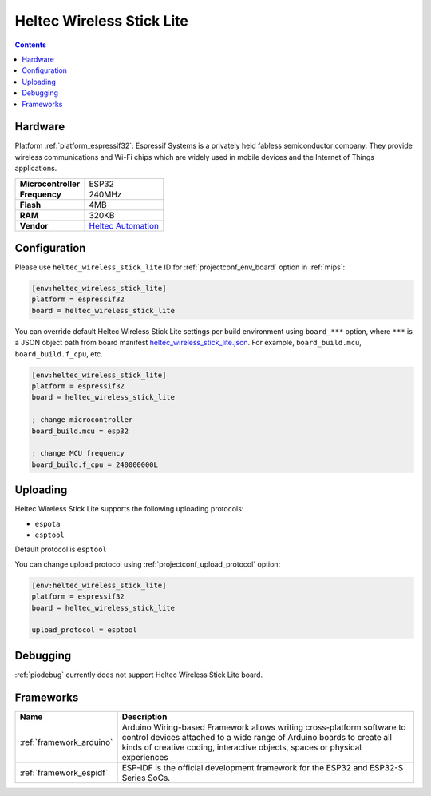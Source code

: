 
.. _board_espressif32_heltec_wireless_stick_lite:

Heltec Wireless Stick Lite
==========================

.. contents::

Hardware
--------

Platform :ref:`platform_espressif32`: Espressif Systems is a privately held fabless semiconductor company. They provide wireless communications and Wi-Fi chips which are widely used in mobile devices and the Internet of Things applications.

.. list-table::

  * - **Microcontroller**
    - ESP32
  * - **Frequency**
    - 240MHz
  * - **Flash**
    - 4MB
  * - **RAM**
    - 320KB
  * - **Vendor**
    - `Heltec Automation <https://heltec.org/project/wireless-stick-lite/?utm_source=platformio.org&utm_medium=docs>`__


Configuration
-------------

Please use ``heltec_wireless_stick_lite`` ID for :ref:`projectconf_env_board` option in :ref:`mips`:

.. code-block:: ini

  [env:heltec_wireless_stick_lite]
  platform = espressif32
  board = heltec_wireless_stick_lite

You can override default Heltec Wireless Stick Lite settings per build environment using
``board_***`` option, where ``***`` is a JSON object path from
board manifest `heltec_wireless_stick_lite.json <https://github.com/platformio/platform-espressif32/blob/master/boards/heltec_wireless_stick_lite.json>`_. For example,
``board_build.mcu``, ``board_build.f_cpu``, etc.

.. code-block:: ini

  [env:heltec_wireless_stick_lite]
  platform = espressif32
  board = heltec_wireless_stick_lite

  ; change microcontroller
  board_build.mcu = esp32

  ; change MCU frequency
  board_build.f_cpu = 240000000L


Uploading
---------
Heltec Wireless Stick Lite supports the following uploading protocols:

* ``espota``
* ``esptool``

Default protocol is ``esptool``

You can change upload protocol using :ref:`projectconf_upload_protocol` option:

.. code-block:: ini

  [env:heltec_wireless_stick_lite]
  platform = espressif32
  board = heltec_wireless_stick_lite

  upload_protocol = esptool

Debugging
---------
:ref:`piodebug` currently does not support Heltec Wireless Stick Lite board.

Frameworks
----------
.. list-table::
    :header-rows:  1

    * - Name
      - Description

    * - :ref:`framework_arduino`
      - Arduino Wiring-based Framework allows writing cross-platform software to control devices attached to a wide range of Arduino boards to create all kinds of creative coding, interactive objects, spaces or physical experiences

    * - :ref:`framework_espidf`
      - ESP-IDF is the official development framework for the ESP32 and ESP32-S Series SoCs.
